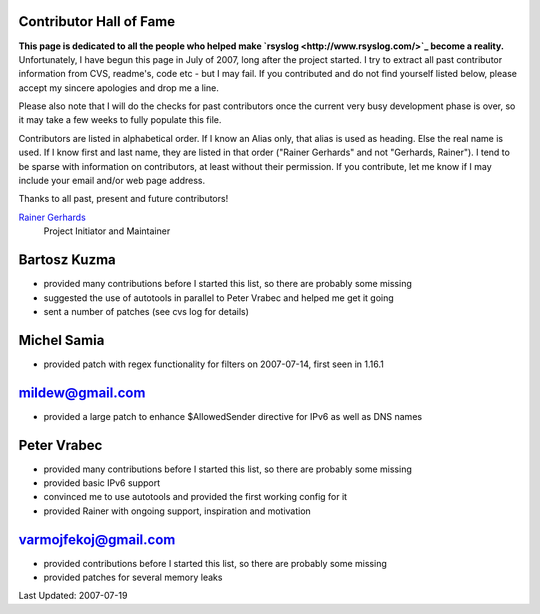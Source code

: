 Contributor Hall of Fame
------------------------

**This page is dedicated to all the people who helped make
`rsyslog <http://www.rsyslog.com/>`_ become a reality.** Unfortunately,
I have begun this page in July of 2007, long after the project started.
I try to extract all past contributor information from CVS, readme's,
code etc - but I may fail. If you contributed and do not find yourself
listed below, please accept my sincere apologies and drop me a line.

Please also note that I will do the checks for past contributors once
the current very busy development phase is over, so it may take a few
weeks to fully populate this file.

Contributors are listed in alphabetical order. If I know an Alias only,
that alias is used as heading. Else the real name is used. If I know
first and last name, they are listed in that order ("Rainer Gerhards"
and not "Gerhards, Rainer"). I tend to be sparse with information on
contributors, at least without their permission. If you contribute, let
me know if I may include your email and/or web page address.

Thanks to all past, present and future contributors!

`Rainer Gerhards <http://www.gerhards.net/rainer>`_
 Project Initiator and Maintainer

Bartosz Kuzma
-------------

-  provided many contributions before I started this list, so there are
   probably some missing
-  suggested the use of autotools in parallel to Peter Vrabec and helped
   me get it going
-  sent a number of patches (see cvs log for details)

Michel Samia
------------

-  provided patch with regex functionality for filters on 2007-07-14,
   first seen in 1.16.1

mildew@gmail.com
----------------

-  provided a large patch to enhance $AllowedSender directive for IPv6
   as well as DNS names

Peter Vrabec
------------

-  provided many contributions before I started this list, so there are
   probably some missing
-  provided basic IPv6 support
-  convinced me to use autotools and provided the first working config
   for it
-  provided Rainer with ongoing support, inspiration and motivation

varmojfekoj@gmail.com
---------------------

-  provided contributions before I started this list, so there are
   probably some missing
-  provided patches for several memory leaks

Last Updated: 2007-07-19
